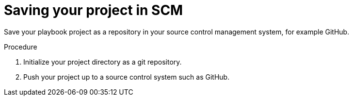 [id="devtools-save-scm_{context}"]
:_mod-docs-content-type: PROCEDURE

= Saving your project in SCM

[role="_abstract"]
Save your playbook project as a repository in your source control management system, for example GitHub.

.Procedure

. Initialize your project directory as a git repository.
. Push your project up to a source control system such as GitHub.

